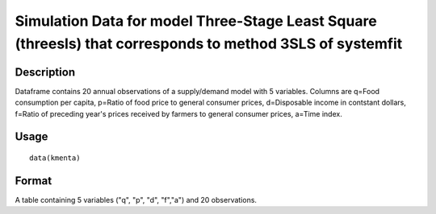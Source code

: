 +--------------------------------------+--------------------------------------+
| kmenta                               |
| R Documentation                      |
+--------------------------------------+--------------------------------------+

Simulation Data for model Three-Stage Least Square (threesls) that corresponds to method 3SLS of systemfit
----------------------------------------------------------------------------------------------------------

Description
~~~~~~~~~~~

Dataframe contains 20 annual observations of a supply/demand model with
5 variables. Columns are q=Food consumption per capita, p=Ratio of food
price to general consumer prices, d=Disposable income in contstant
dollars, f=Ratio of preceding year's prices received by farmers to
general consumer prices, a=Time index.

Usage
~~~~~

::

    data(kmenta)

Format
~~~~~~

A table containing 5 variables ("q", "p", "d", "f","a") and 20
observations.
